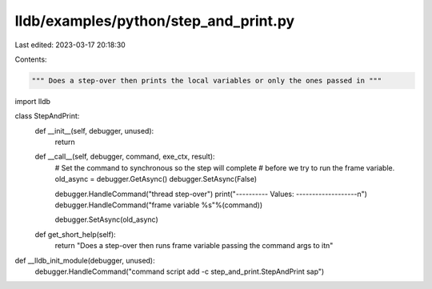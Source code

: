 lldb/examples/python/step_and_print.py
======================================

Last edited: 2023-03-17 20:18:30

Contents:

.. code-block:: py

    """ Does a step-over then prints the local variables or only the ones passed in """
import lldb

class StepAndPrint:
    def __init__(self, debugger, unused):
        return

    def __call__(self, debugger, command, exe_ctx, result):
        # Set the command to synchronous so the step will complete
        # before we try to run the frame variable.
        old_async = debugger.GetAsync()
        debugger.SetAsync(False)

        debugger.HandleCommand("thread step-over")
        print("---------- Values: -------------------\n")
        debugger.HandleCommand("frame variable %s"%(command))

        debugger.SetAsync(old_async)

    def get_short_help(self):
        return "Does a step-over then runs frame variable passing the command args to it\n"

def __lldb_init_module(debugger, unused):
    debugger.HandleCommand("command script add -c step_and_print.StepAndPrint sap")


